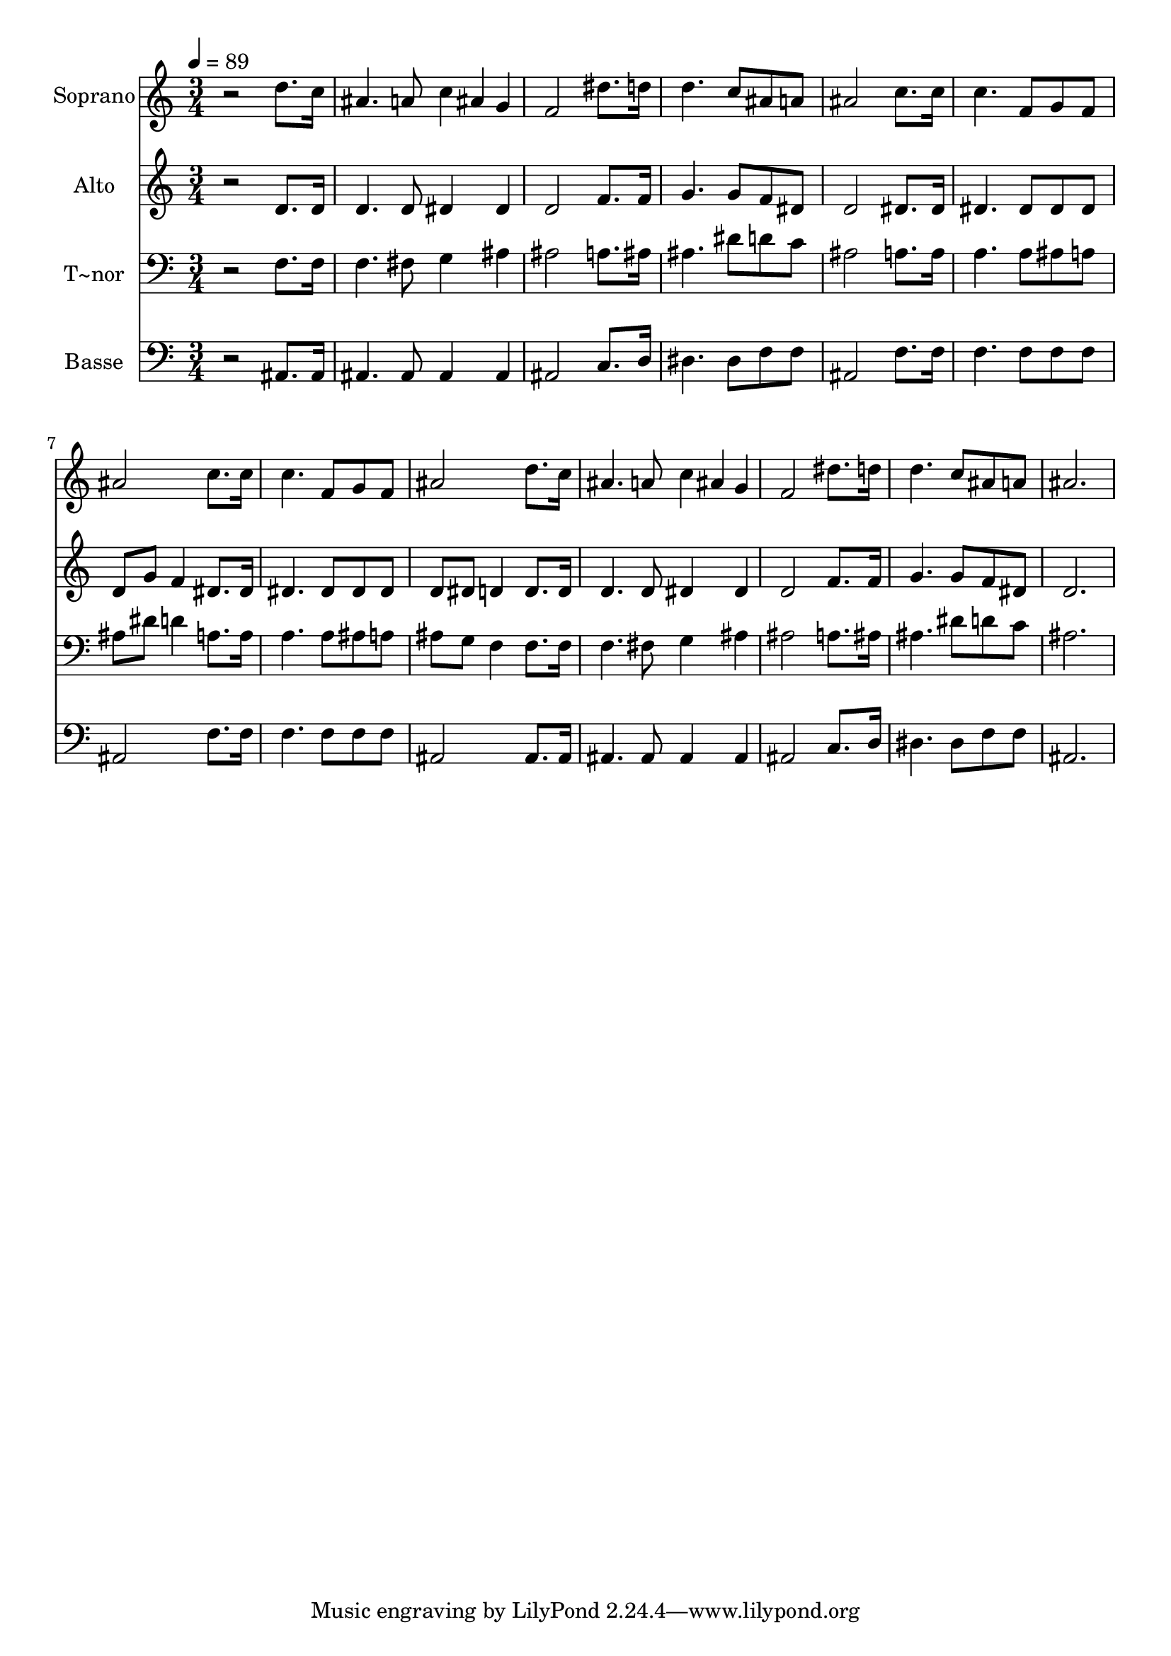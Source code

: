 % Lily was here -- automatically converted by /usr/bin/midi2ly from 398.mid
\version "2.14.0"

\layout {
  \context {
    \Voice
    \remove "Note_heads_engraver"
    \consists "Completion_heads_engraver"
    \remove "Rest_engraver"
    \consists "Completion_rest_engraver"
  }
}

trackAchannelA = {
  
  \time 3/4 
  
  \tempo 4 = 89 
  
}

trackA = <<
  \context Voice = voiceA \trackAchannelA
>>


trackBchannelA = {
  
  \set Staff.instrumentName = "Soprano"
  
}

trackBchannelB = \relative c {
  r2 d''8. c16 
  | % 2
  ais4. a8 c4*80/240 ais g 
  | % 3
  f2 dis'8. d16 
  | % 4
  d4. c8 ais a 
  | % 5
  ais2 c8. c16 
  | % 6
  c4. f,8 g f 
  | % 7
  ais2 c8. c16 
  | % 8
  c4. f,8 g f 
  | % 9
  ais2 d8. c16 
  | % 10
  ais4. a8 c4*80/240 ais g 
  | % 11
  f2 dis'8. d16 
  | % 12
  d4. c8 ais a 
  | % 13
  ais2. 
  | % 14
  
}

trackB = <<
  \context Voice = voiceA \trackBchannelA
  \context Voice = voiceB \trackBchannelB
>>


trackCchannelA = {
  
  \set Staff.instrumentName = "Alto"
  
}

trackCchannelC = \relative c {
  r2 d'8. d16 
  | % 2
  d4. d8 dis4*160/240 dis4*80/240 
  | % 3
  d2 f8. f16 
  | % 4
  g4. g8 f dis 
  | % 5
  d2 dis8. dis16 
  | % 6
  dis4. dis8 dis dis 
  | % 7
  d g f4 dis8. dis16 
  | % 8
  dis4. dis8 dis dis 
  | % 9
  d dis d4 d8. d16 
  | % 10
  d4. d8 dis4*160/240 dis4*80/240 
  | % 11
  d2 f8. f16 
  | % 12
  g4. g8 f dis 
  | % 13
  d2. 
  | % 14
  
}

trackC = <<
  \context Voice = voiceA \trackCchannelA
  \context Voice = voiceB \trackCchannelC
>>


trackDchannelA = {
  
  \set Staff.instrumentName = "T~nor"
  
}

trackDchannelC = \relative c {
  r2 f8. f16 
  | % 2
  f4. fis8 g4*160/240 ais4*80/240 
  | % 3
  ais2 a8. ais16 
  | % 4
  ais4. dis8 d c 
  | % 5
  ais2 a8. a16 
  | % 6
  a4. a8 ais a 
  | % 7
  ais dis d4 a8. a16 
  | % 8
  a4. a8 ais a 
  | % 9
  ais g f4 f8. f16 
  | % 10
  f4. fis8 g4*160/240 ais4*80/240 
  | % 11
  ais2 a8. ais16 
  | % 12
  ais4. dis8 d c 
  | % 13
  ais2. 
  | % 14
  
}

trackD = <<

  \clef bass
  
  \context Voice = voiceA \trackDchannelA
  \context Voice = voiceB \trackDchannelC
>>


trackEchannelA = {
  
  \set Staff.instrumentName = "Basse"
  
}

trackEchannelC = \relative c {
  r2 ais8. ais16 
  | % 2
  ais4. ais8 ais4*160/240 ais4*80/240 
  | % 3
  ais2 c8. d16 
  | % 4
  dis4. dis8 f f 
  | % 5
  ais,2 f'8. f16 
  | % 6
  f4. f8 f f 
  | % 7
  ais,2 f'8. f16 
  | % 8
  f4. f8 f f 
  | % 9
  ais,2 ais8. ais16 
  | % 10
  ais4. ais8 ais4*160/240 ais4*80/240 
  | % 11
  ais2 c8. d16 
  | % 12
  dis4. dis8 f f 
  | % 13
  ais,2. 
  | % 14
  
}

trackE = <<

  \clef bass
  
  \context Voice = voiceA \trackEchannelA
  \context Voice = voiceB \trackEchannelC
>>


\score {
  <<
    \context Staff=trackB \trackA
    \context Staff=trackB \trackB
    \context Staff=trackC \trackA
    \context Staff=trackC \trackC
    \context Staff=trackD \trackA
    \context Staff=trackD \trackD
    \context Staff=trackE \trackA
    \context Staff=trackE \trackE
  >>
  \layout {}
  \midi {}
}
